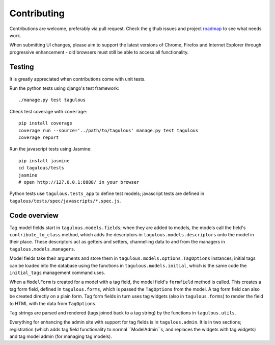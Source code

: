 .. _contributing:

Contributing
============

Contributions are welcome, preferably via pull request. Check the github issues
and project `roadmap <CHANGES>`_ to see what needs work.

When submitting UI changes, please aim to support the latest versions of
Chrome, Firefox and Internet Explorer through progressive enhancement - old
browsers must still be able to access all functionality.


Testing
-------

It is greatly appreciated when contributions come with unit tests.

Run the python tests using django's test framework::

    ./manage.py test tagulous

Check test coverage with ``coverage``::

    pip install coverage
    coverage run --source='../path/to/tagulous' manage.py test tagulous
    coverage report

Run the javascript tests using Jasmine::

    pip install jasmine
    cd tagulous/tests
    jasmine
    # open http://127.0.0.1:8888/ in your browser

Python tests use ``tagulous.tests_app`` to define test models; javascript
tests are defined in ``tagulous/tests/spec/javascripts/*.spec.js``.


Code overview
-------------

Tag model fields start in ``tagulous.models.fields``; when they are added to
models, the models call the field's ``contribute_to_class`` method, which adds
the descriptors in ``tagulous.models.descriptors`` onto the model in their
place. These descriptors act as getters and setters, channelling data to and
from the managers in ``tagulous.models.managers``.

Model fields take their arguments and store them in
``tagulous.models.options.TagOptions`` instances; initial tags can be loaded
into the database using the functions in ``tagulous.models.initial``, which
is the same code the ``initial_tags`` management command uses.

When a ``ModelForm`` is created for a model with a tag field, the model field's
``formfield`` method is called. This creates a tag form field, defined in
``tagulous.forms``, which is passed the ``TagOptions`` from the model. A
tag form field can also be created directly on a plain form. Tag form fields
in turn uses tag widgets (also in ``tagulous.forms``) to render the field to
HTML with the data from ``TagOptions``.

Tag strings are parsed and rendered (tags joined back to a tag string) by the
functions in ``tagulous.utils``.

Everything for enhancing the admin site with support for tag fields is in
``tagulous.admin``. It is in two sections; registration (which adds tag field
functionality to normal ``ModelAdmin``s, and replaces the widgets with tag
widgets) and tag model admin (for managing tag models).

